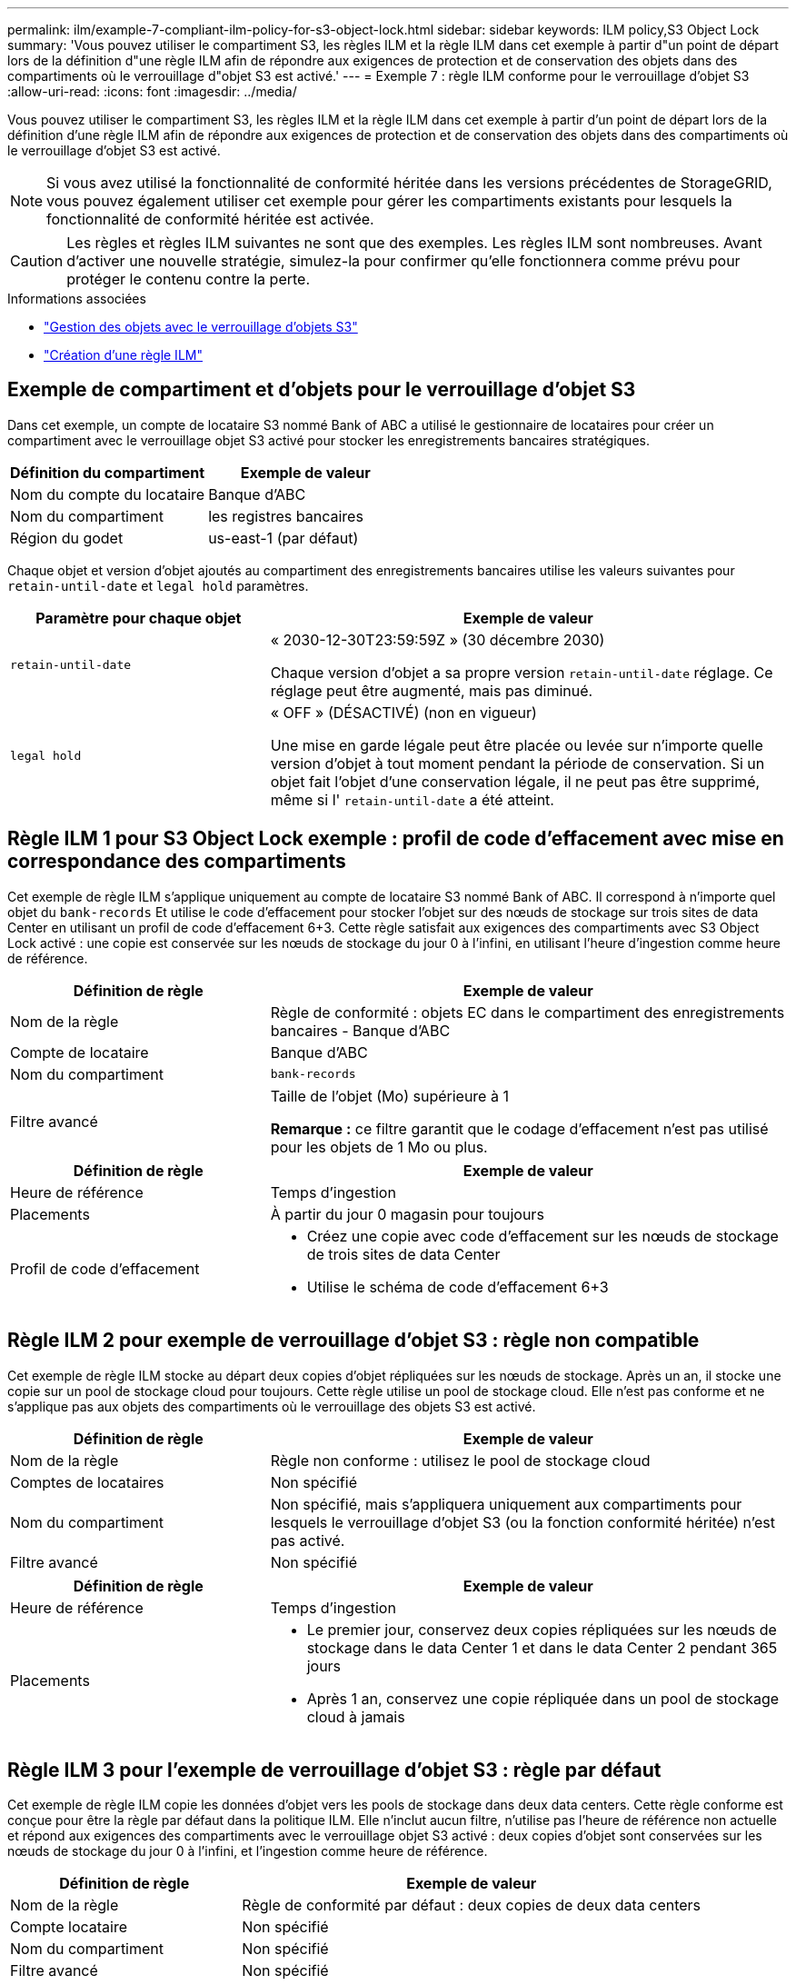 ---
permalink: ilm/example-7-compliant-ilm-policy-for-s3-object-lock.html 
sidebar: sidebar 
keywords: ILM policy,S3 Object Lock 
summary: 'Vous pouvez utiliser le compartiment S3, les règles ILM et la règle ILM dans cet exemple à partir d"un point de départ lors de la définition d"une règle ILM afin de répondre aux exigences de protection et de conservation des objets dans des compartiments où le verrouillage d"objet S3 est activé.' 
---
= Exemple 7 : règle ILM conforme pour le verrouillage d'objet S3
:allow-uri-read: 
:icons: font
:imagesdir: ../media/


[role="lead"]
Vous pouvez utiliser le compartiment S3, les règles ILM et la règle ILM dans cet exemple à partir d'un point de départ lors de la définition d'une règle ILM afin de répondre aux exigences de protection et de conservation des objets dans des compartiments où le verrouillage d'objet S3 est activé.


NOTE: Si vous avez utilisé la fonctionnalité de conformité héritée dans les versions précédentes de StorageGRID, vous pouvez également utiliser cet exemple pour gérer les compartiments existants pour lesquels la fonctionnalité de conformité héritée est activée.


CAUTION: Les règles et règles ILM suivantes ne sont que des exemples. Les règles ILM sont nombreuses. Avant d'activer une nouvelle stratégie, simulez-la pour confirmer qu'elle fonctionnera comme prévu pour protéger le contenu contre la perte.

.Informations associées
* link:managing-objects-with-s3-object-lock.html["Gestion des objets avec le verrouillage d'objets S3"]
* link:creating-ilm-policy.html["Création d'une règle ILM"]




== Exemple de compartiment et d'objets pour le verrouillage d'objet S3

Dans cet exemple, un compte de locataire S3 nommé Bank of ABC a utilisé le gestionnaire de locataires pour créer un compartiment avec le verrouillage objet S3 activé pour stocker les enregistrements bancaires stratégiques.

[cols="2a,2a"]
|===
| Définition du compartiment | Exemple de valeur 


 a| 
Nom du compte du locataire
 a| 
Banque d'ABC



 a| 
Nom du compartiment
 a| 
les registres bancaires



 a| 
Région du godet
 a| 
us-east-1 (par défaut)

|===
Chaque objet et version d'objet ajoutés au compartiment des enregistrements bancaires utilise les valeurs suivantes pour `retain-until-date` et `legal hold` paramètres.

[cols="1a,2a"]
|===
| Paramètre pour chaque objet | Exemple de valeur 


 a| 
`retain-until-date`
 a| 
« 2030-12-30T23:59:59Z » (30 décembre 2030)

Chaque version d'objet a sa propre version `retain-until-date` réglage. Ce réglage peut être augmenté, mais pas diminué.



 a| 
`legal hold`
 a| 
« OFF » (DÉSACTIVÉ) (non en vigueur)

Une mise en garde légale peut être placée ou levée sur n'importe quelle version d'objet à tout moment pendant la période de conservation. Si un objet fait l'objet d'une conservation légale, il ne peut pas être supprimé, même si l' `retain-until-date` a été atteint.

|===


== Règle ILM 1 pour S3 Object Lock exemple : profil de code d'effacement avec mise en correspondance des compartiments

Cet exemple de règle ILM s'applique uniquement au compte de locataire S3 nommé Bank of ABC. Il correspond à n'importe quel objet du `bank-records` Et utilise le code d'effacement pour stocker l'objet sur des nœuds de stockage sur trois sites de data Center en utilisant un profil de code d'effacement 6+3. Cette règle satisfait aux exigences des compartiments avec S3 Object Lock activé : une copie est conservée sur les nœuds de stockage du jour 0 à l'infini, en utilisant l'heure d'ingestion comme heure de référence.

[cols="1a,2a"]
|===
| Définition de règle | Exemple de valeur 


 a| 
Nom de la règle
 a| 
Règle de conformité : objets EC dans le compartiment des enregistrements bancaires - Banque d'ABC



 a| 
Compte de locataire
 a| 
Banque d'ABC



 a| 
Nom du compartiment
 a| 
`bank-records`



 a| 
Filtre avancé
 a| 
Taille de l'objet (Mo) supérieure à 1

*Remarque :* ce filtre garantit que le codage d'effacement n'est pas utilisé pour les objets de 1 Mo ou plus.

|===
[cols="1a,2a"]
|===
| Définition de règle | Exemple de valeur 


 a| 
Heure de référence
 a| 
Temps d'ingestion



 a| 
Placements
 a| 
À partir du jour 0 magasin pour toujours



 a| 
Profil de code d'effacement
 a| 
* Créez une copie avec code d'effacement sur les nœuds de stockage de trois sites de data Center
* Utilise le schéma de code d'effacement 6+3


|===


== Règle ILM 2 pour exemple de verrouillage d'objet S3 : règle non compatible

Cet exemple de règle ILM stocke au départ deux copies d'objet répliquées sur les nœuds de stockage. Après un an, il stocke une copie sur un pool de stockage cloud pour toujours. Cette règle utilise un pool de stockage cloud. Elle n'est pas conforme et ne s'applique pas aux objets des compartiments où le verrouillage des objets S3 est activé.

[cols="1a,2a"]
|===
| Définition de règle | Exemple de valeur 


 a| 
Nom de la règle
 a| 
Règle non conforme : utilisez le pool de stockage cloud



 a| 
Comptes de locataires
 a| 
Non spécifié



 a| 
Nom du compartiment
 a| 
Non spécifié, mais s'appliquera uniquement aux compartiments pour lesquels le verrouillage d'objet S3 (ou la fonction conformité héritée) n'est pas activé.



 a| 
Filtre avancé
 a| 
Non spécifié

|===
[cols="1a,2a"]
|===
| Définition de règle | Exemple de valeur 


 a| 
Heure de référence
 a| 
Temps d'ingestion



 a| 
Placements
 a| 
* Le premier jour, conservez deux copies répliquées sur les nœuds de stockage dans le data Center 1 et dans le data Center 2 pendant 365 jours
* Après 1 an, conservez une copie répliquée dans un pool de stockage cloud à jamais


|===


== Règle ILM 3 pour l'exemple de verrouillage d'objet S3 : règle par défaut

Cet exemple de règle ILM copie les données d'objet vers les pools de stockage dans deux data centers. Cette règle conforme est conçue pour être la règle par défaut dans la politique ILM. Elle n'inclut aucun filtre, n'utilise pas l'heure de référence non actuelle et répond aux exigences des compartiments avec le verrouillage objet S3 activé : deux copies d'objet sont conservées sur les nœuds de stockage du jour 0 à l'infini, et l'ingestion comme heure de référence.

[cols="1a,2a"]
|===
| Définition de règle | Exemple de valeur 


 a| 
Nom de la règle
 a| 
Règle de conformité par défaut : deux copies de deux data centers



 a| 
Compte locataire
 a| 
Non spécifié



 a| 
Nom du compartiment
 a| 
Non spécifié



 a| 
Filtre avancé
 a| 
Non spécifié

|===
[cols="1a,2a"]
|===
| Définition de règle | Exemple de valeur 


 a| 
Heure de référence
 a| 
Temps d'ingestion



 a| 
Placements
 a| 
Dès le premier jour, conservez deux copies répliquées : une sur des nœuds de stockage dans le data Center 1 et une sur des nœuds de stockage dans le data Center 2.

|===


== Exemple de règle ILM conforme pour l'exemple de verrouillage d'objet S3

Pour créer une règle ILM protégeant efficacement tous les objets de votre système, y compris ceux des compartiments avec le verrouillage objet S3 activé, vous devez sélectionner des règles ILM qui répondent aux besoins de stockage de tous les objets. Vous devez ensuite simuler et activer la règle.



=== Ajouter des règles à la règle

Dans cet exemple, la politique ILM inclut trois règles ILM, dans l'ordre suivant :

. Règle conforme qui utilise le code d'effacement pour protéger les objets de plus de 1 Mo dans un compartiment spécifique avec le verrouillage objet S3 activé. Les objets sont stockés sur les nœuds de stockage du premier jour vers toujours.
. Une règle non conforme qui crée deux copies d'objets répliquées sur les nœuds de stockage pendant un an, puis déplace une copie d'objet vers un pool de stockage cloud à tout moment. Cette règle ne s'applique pas aux compartiments avec le verrouillage d'objet S3 activé car elle utilise un pool de stockage cloud.
. La règle de conformité par défaut qui crée deux copies d'objets répliquées sur les nœuds de stockage du jour 0 à l'infini.




=== Simuler la règle

Après avoir ajouté des règles à votre stratégie, choisi une règle de conformité par défaut et organisé les autres règles, vous devez simuler la stratégie en testant les objets à partir du compartiment avec S3 Object Lock activé et à partir d'autres compartiments. Par exemple, lorsque vous simulez l'exemple de règle, vous attendez à ce que les objets test soient évalués comme suit :

* La première règle correspond uniquement aux objets de test supérieurs à 1 Mo dans les banques d'enregistrements du compartiment pour le locataire Bank of ABC.
* La deuxième règle fait correspondre tous les objets de tous les compartiments non conformes pour tous les autres comptes de tenant.
* La règle par défaut correspond à ces objets :
+
** Objets de 1 Mo ou plus petits dans les banques d'enregistrements du compartiment pour le locataire Banque d'ABC.
** Objets dans tout autre compartiment pour lequel le verrouillage objet S3 est activé pour tous les autres comptes locataires.






=== Activer la règle

Si vous êtes pleinement satisfait de la nouvelle règle assurant la protection des données d'objet comme prévu, vous pouvez l'activer.
